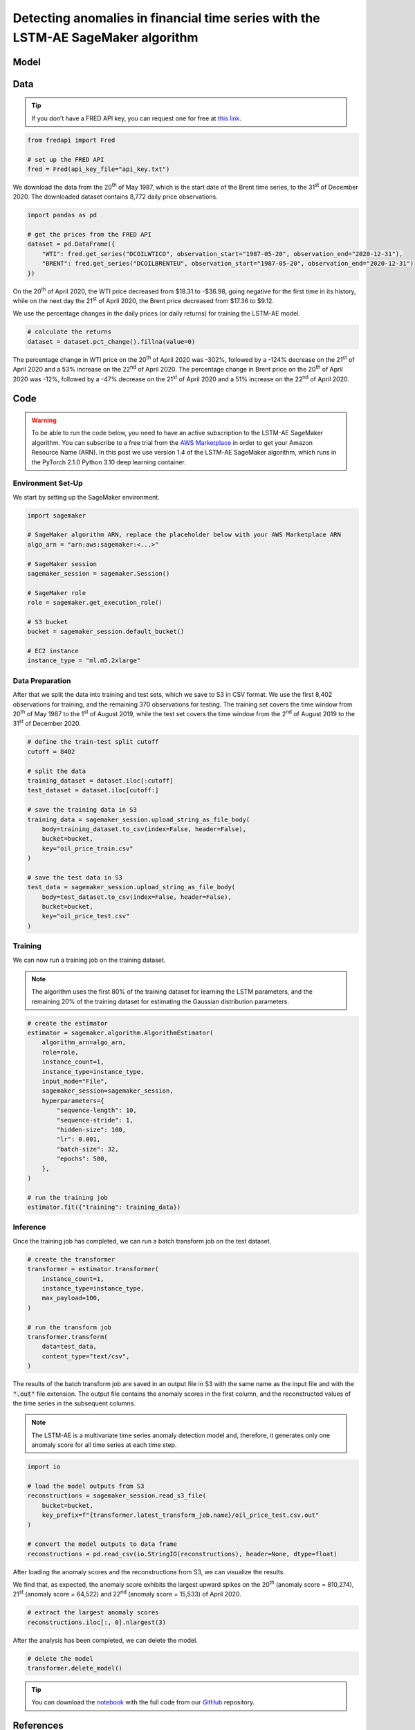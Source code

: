 .. meta::
   :thumbnail: https://fg-research.com/_static/thumbnail.png
   :description: Detecting anomalies in financial time series with the LSTM-AE SageMaker Algorithm
   :keywords: Amazon SageMaker, Time Series, LSTM, Anomaly Detection

######################################################################################
Detecting anomalies in financial time series with the LSTM-AE SageMaker algorithm
######################################################################################

.. raw:: html

    <p>
    Anomaly detection in financial time series plays a crucial role in
    identifying unusual market conditions that could affect trading
    strategies and pose risks to investors. Anomaly detection can help
    identify abnormal price movements or trading volumes associated with
    specific events, such as earnings announcements, release of economic
    indicators, or geopolitical tensions. Anomaly detection algorithms are
    also useful for automatically detecting and correcting data quality
    issues in the market data time series used for calculating portfolio
    risk measures <a href="#references">[1]</a>.
    </p>

    <p>
    Recurrent autoencoders are standard deep learning architectures for
    detecting anomalies in sequential data. The autoencoder is trained in an
    unsupervised manner to learn a low-dimensional latent representation of
    the data (through the encoder), and to reconstruct the normal behavior
    of the data from this latent representation (through the decoder). The
    trained autoencoder is then applied to new unseen data, and an anomaly
    is detected whenever the observed data deviates significantly from the
    autoencoder’s reconstruction.
    </p>

    <p>
    Different autoencoder architectures have been proposed in the literature
    on time series anomaly detection <a href="#references">[2]</a>. In this post, we
    will focus on the <a href="https://doi.org/10.48550/arXiv.1607.00148" target="_blank">
    Long Short Term Memory Networks based Encoder-Decoder scheme for Anomaly Detection</a>
    <a href="#references">[3]</a>, which we will refer to as the LSTM-AE model.
    We will demonstrate how to use our Amazon SageMaker implementation of the LSTM-AE model, the
    <a href="https://fg-research.com/algorithms/time-series-anomaly-detection/index.html#lstm-ae-sagemaker-algorithm"
    target="_blank"> LSTM-AE SageMaker algorithm</a>, for detecting anomalies in oil price time series.
    </p>

    <p>
    We will download the West Texas Intermediate (WTI) and Brent daily price time series from the
    <a href="https://fred.stlouisfed.org/" target="_blank">Federal Reserve Economic Data (FRED) database</a>.
    After that we will train the LSTM-AE model on the data up to the 1<sup>st</sup> of August 2019,
    and use the trained model to reconstruct the subsequent data up to the 31<sup>st</sup> of
    December 2020. We will then show how the LSTM-AE model detects the abnormal oil prices observed
    at the end of April 2020 during the COVID-19 pandemic.
    </p>

******************************************
Model
******************************************
.. raw:: html

    <p>
    The encoder and decoder of the LSTM-AE model consist of a single LSTM
    layer and have the same number of hidden units. The encoder takes as
    input the time series and returns the hidden states. The hidden states
    of the encoder are used for initializing the hidden states of the
    decoder, which reconstructs the time series in reversed order.
    </p>

    <p>
    The autoencoder parameters are learned on a training set containing only
    normal data (i.e. without anomalies) by minimizing the mean squared
    error (MSE) between the actual and reconstructed values of the time
    series. After the model has been trained, a Gaussian distribution is
    fitted to the model’s reconstruction errors on an independent validation
    set (also without anomalies) using Maximum Likelihood Estimation (MLE).
    </p>

    <p>
    At inference time, the model reconstructs the values of all the time
    series (which can now include anomalies) and calculates the squared
    Mahalanobis distance between the reconstruction errors and the Gaussian
    distribution previously estimated on normal data. The computed squared
    Mahalanobis distance is then used as an anomaly score: the larger the
    squared Mahalanobis distance at a given a time step, the more likely the
    time step is to be an anomaly.
    </p>

******************************************
Data
******************************************
.. raw:: html

    <p>
    We use the <a href="https://github.com/mortada/fredapi" target="_blank">Python API for FRED</a> for downloading the data.
    </p>

.. tip::
    If you don’t have a FRED API key, you can request one for free at `this link <http://api.stlouisfed.org/api_key.html>`__.

.. code:: python

   from fredapi import Fred

   # set up the FRED API
   fred = Fred(api_key_file="api_key.txt")

We download the data from the 20\ :superscript:`th` of May 1987, which is the start date
of the Brent time series, to the 31\ :superscript:`st` of December 2020. The downloaded
dataset contains 8,772 daily price observations.

.. code:: python

   import pandas as pd

   # get the prices from the FRED API
   dataset = pd.DataFrame({
       "WTI": fred.get_series("DCOILWTICO", observation_start="1987-05-20", observation_end="2020-12-31"),
       "BRENT": fred.get_series("DCOILBRENTEU", observation_start="1987-05-20", observation_end="2020-12-31")
   })

On the 20\ :superscript:`th` of April 2020, the WTI price decreased from $18.31 to
-$36.98, going negative for the first time in its history, while on the
next day the 21\ :superscript:`st` of April 2020, the Brent price decreased from $17.36
to $9.12.

.. raw:: html

    <img
        id="lstm-ae-oil-price-anomaly-detection-prices"
        class="blog-post-image"
        alt="WTI and Brent daily prices from 1987-05-20 to 2020-12-31"
        src=https://fg-research-blog.s3.eu-west-1.amazonaws.com/lstm-ae-oil-price-anomaly-detection/prices_light.png
    />

    <p class="blog-post-image-caption">WTI and Brent daily prices from 1987-05-20 to 2020-12-31.</p>

We use the percentage changes in the daily prices (or daily returns) for
training the LSTM-AE model.

.. code:: python

   # calculate the returns
   dataset = dataset.pct_change().fillna(value=0)

The percentage change in WTI price on the 20\ :superscript:`th` of April 2020 was -302%,
followed by a -124% decrease on the 21\ :superscript:`st` of April 2020 and a 53%
increase on the 22\ :superscript:`nd` of April 2020. The percentage change in Brent price
on the 20\ :superscript:`th` of April 2020 was -12%, followed by a -47% decrease on the
21\ :superscript:`st` of April 2020 and a 51% increase on the 22\ :superscript:`nd` of April 2020.

.. raw:: html

    <img
        id="lstm-ae-oil-price-anomaly-detection-returns"
        class="blog-post-image"
        alt="WTI and Brent daily returns from 1987-05-20 to 2020-12-31"
        src=https://fg-research-blog.s3.eu-west-1.amazonaws.com/lstm-ae-oil-price-anomaly-detection/returns_light.png
    />

    <p class="blog-post-image-caption">WTI and Brent daily returns from 1987-05-20 to 2020-12-31.</p>

******************************************
Code
******************************************

.. warning::

   To be able to run the code below, you need to have an active
   subscription to the LSTM-AE SageMaker algorithm. You can subscribe to a free trial from
   the `AWS Marketplace <https://aws.amazon.com/marketplace/pp/prodview-up2haipz3j472>`__
   in order to get your Amazon Resource Name (ARN).
   In this post we use version 1.4 of the LSTM-AE SageMaker algorithm, which runs in the
   PyTorch 2.1.0 Python 3.10 deep learning container.

==========================================
Environment Set-Up
==========================================

We start by setting up the SageMaker environment.

.. code:: python

    import sagemaker

    # SageMaker algorithm ARN, replace the placeholder below with your AWS Marketplace ARN
    algo_arn = "arn:aws:sagemaker:<...>"

    # SageMaker session
    sagemaker_session = sagemaker.Session()

    # SageMaker role
    role = sagemaker.get_execution_role()

    # S3 bucket
    bucket = sagemaker_session.default_bucket()

    # EC2 instance
    instance_type = "ml.m5.2xlarge"

==========================================
Data Preparation
==========================================
After that we split the data into training and test sets, which we save
to S3 in CSV format. We use the first 8,402 observations for training,
and the remaining 370 observations for testing. The training set covers
the time window from 20\ :superscript:`th` of May 1987 to the 1\ :superscript:`st`
of August 2019, while the test set covers the time window from the 2\ :superscript:`nd`
of August 2019 to the 31\ :superscript:`st` of December 2020.

.. code:: python

   # define the train-test split cutoff
   cutoff = 8402

   # split the data
   training_dataset = dataset.iloc[:cutoff]
   test_dataset = dataset.iloc[cutoff:]

   # save the training data in S3
   training_data = sagemaker_session.upload_string_as_file_body(
       body=training_dataset.to_csv(index=False, header=False),
       bucket=bucket,
       key="oil_price_train.csv"
   )

   # save the test data in S3
   test_data = sagemaker_session.upload_string_as_file_body(
       body=test_dataset.to_csv(index=False, header=False),
       bucket=bucket,
       key="oil_price_test.csv"
   )

==========================================
Training
==========================================
We can now run a training job on the training dataset.

.. note::

   The algorithm uses the first 80% of the training dataset for learning
   the LSTM parameters, and the remaining 20% of the training dataset
   for estimating the Gaussian distribution parameters.

.. code:: python

   # create the estimator
   estimator = sagemaker.algorithm.AlgorithmEstimator(
       algorithm_arn=algo_arn,
       role=role,
       instance_count=1,
       instance_type=instance_type,
       input_mode="File",
       sagemaker_session=sagemaker_session,
       hyperparameters={
           "sequence-length": 10,
           "sequence-stride": 1,
           "hidden-size": 100,
           "lr": 0.001,
           "batch-size": 32,
           "epochs": 500,
       },
   )

   # run the training job
   estimator.fit({"training": training_data})

==========================================
Inference
==========================================
Once the training job has completed, we can run a batch transform job on the test dataset.

.. code:: python

   # create the transformer
   transformer = estimator.transformer(
       instance_count=1,
       instance_type=instance_type,
       max_payload=100,
   )

   # run the transform job
   transformer.transform(
       data=test_data,
       content_type="text/csv",
   )

The results of the batch transform job are saved in an output file in S3
with the same name as the input file and with the :code:`".out"` file
extension. The output file contains the anomaly scores in the first
column, and the reconstructed values of the time series in the
subsequent columns.

.. note::

   The LSTM-AE is a multivariate time series anomaly detection model
   and, therefore, it generates only one anomaly score for all time
   series at each time step.

.. code:: python

   import io

   # load the model outputs from S3
   reconstructions = sagemaker_session.read_s3_file(
       bucket=bucket,
       key_prefix=f"{transformer.latest_transform_job.name}/oil_price_test.csv.out"
   )

   # convert the model outputs to data frame
   reconstructions = pd.read_csv(io.StringIO(reconstructions), header=None, dtype=float)

After loading the anomaly scores and the reconstructions from S3, we can
visualize the results.

.. raw:: html

    <img
        id="lstm-ae-oil-price-anomaly-detection-results-plot"
        class="blog-post-image"
        alt="LSTM-AE reconstructions and anomaly score from 2019-08-02 to 2020-12-31"
        src=https://fg-research-blog.s3.eu-west-1.amazonaws.com/lstm-ae-oil-price-anomaly-detection/results_light.png
    />

    <p class="blog-post-image-caption"> LSTM-AE reconstructions and anomaly score from 2019-08-02 to 2020-12-31.</p>

We find that, as expected, the anomaly score exhibits the largest upward
spikes on the 20\ :superscript:`th` (anomaly score = 810,274), 21\ :superscript:`st` (anomaly score =
64,522) and 22\ :superscript:`nd` (anomaly score = 15,533) of April 2020.

.. code:: python

   # extract the largest anomaly scores
   reconstructions.iloc[:, 0].nlargest(3)

.. raw:: html

    <img
        id="lstm-ae-oil-price-anomaly-detection-results-table"
        class="blog-post-image"
        alt="LSTM-AE largest anomaly scores from 2019-08-02 to 2020-12-31"
        src=https://fg-research-blog.s3.eu-west-1.amazonaws.com/lstm-ae-oil-price-anomaly-detection/anomalies_light.png
    />

    <p class="blog-post-image-caption"> LSTM-AE largest anomaly scores from 2019-08-02 to 2020-12-31.</p>

After the analysis has been completed, we can delete the model.

.. code:: python

    # delete the model
    transformer.delete_model()

.. tip::

    You can download the
    `notebook <https://github.com/fg-research/lstm-ae-sagemaker/blob/master/examples/oil_price_anomaly_detection.ipynb>`__
    with the full code from our
    `GitHub <https://github.com/fg-research/lstm-ae-sagemaker>`__
    repository.

******************************************
References
******************************************

[1] Crépey, S., Lehdili, N., Madhar, N., & Thomas, M. (2022). Anomaly
Detection in Financial Time Series by Principal Component Analysis and
Neural Networks. *Algorithms*, 15(10), 385, `doi:
10.3390/a15100385 <https://doi.org/10.3390/a15100385>`__.

[2] Darban, Z. Z., Webb, G. I., Pan, S., Aggarwal, C. C., & Salehi, M.
(2022). Deep learning for time series anomaly detection: A survey.
*arXiv preprint*, `doi:
10.48550/arXiv.2211.05244 <https://doi.org/10.48550/arXiv.2211.05244>`__.

[3] Malhotra, P., Ramakrishnan, A., Anand, G., Vig, L., Agarwal, P., &
Shroff, G. (2016). LSTM-based encoder-decoder for multi-sensor anomaly
detection. *arXiv preprint*, `doi:
10.48550/arXiv.1607.00148 <https://doi.org/10.48550/arXiv.1607.00148>`__.
